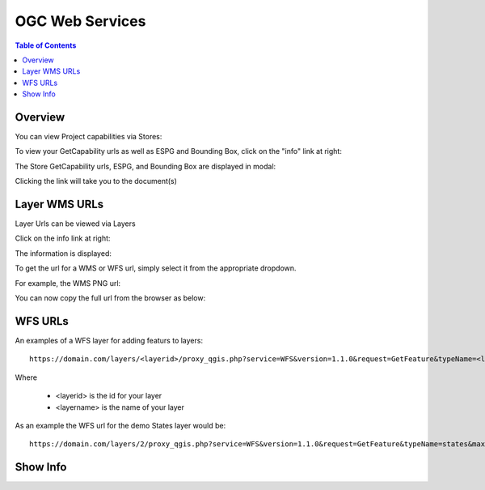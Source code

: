 .. This is a comment. Note how any initial comments are moved by
   transforms to after the document title, subtitle, and docinfo.

.. demo.rst from: http://docutils.sourceforge.net/docs/user/rst/demo.txt

.. |EXAMPLE| image:: static/yi_jing_01_chien.jpg
   :width: 1em

**********************
OGC Web Services
**********************

.. contents:: Table of Contents
Overview
==================

You can view Project capabilities via Stores:

To view your GetCapability urls as well as ESPG and Bounding Box, click on the "info" link at right:

.. image:: show-gdal.png

The Store GetCapability urls, ESPG, and Bounding Box are displayed in modal:

.. image:: getCapabilities.png

Clicking the link will take you to the document(s)

.. image:: show-cap.png


Layer WMS URLs
====================

Layer Urls can be viewed via Layers

Click on the info link at right:


.. image:: show-wms-info.png

The information is displayed:

.. image:: show-wms.png

To get the url for a WMS or WFS url, simply select it from the appropriate dropdown.

For example, the WMS PNG url:

.. image:: show-png.png

You can now copy the full url from the browser as below:

.. image:: show-wms-url.png

  

WFS URLs
================

An examples of a WFS layer for adding featurs to layers::
  
  https://domain.com/layers/<layerid>/proxy_qgis.php?service=WFS&version=1.1.0&request=GetFeature&typeName=<layername>&maxFeatures=500&OUTPUTFORMAT=application/geo json
  
Where

    * <layerid> is the id for your layer
    * <layername> is the name of your layer

As an example the WFS url for the demo States layer would be::

  https://domain.com/layers/2/proxy_qgis.php?service=WFS&version=1.1.0&request=GetFeature&typeName=states&maxFeatures=500&OUTPUTFORMAT=application/geo json

  





Show Info
===================






